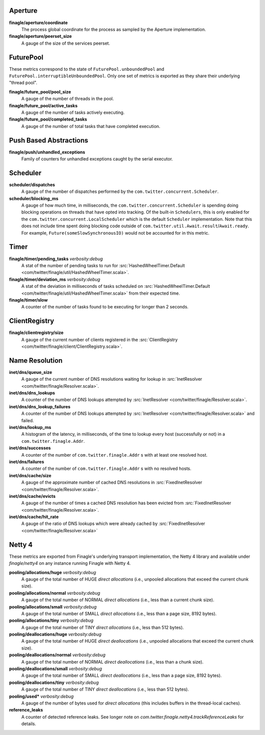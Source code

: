 Aperture
<<<<<<<<

**finagle/aperture/coordinate**
  The process global coordinate for the process as sampled by
  the Aperture implementation.

**finagle/aperture/peerset_size**
  A gauge of the size of the services peerset.

FuturePool
<<<<<<<<<<

These metrics correspond to the state of ``FuturePool.unboundedPool`` and
``FuturePool.interruptibleUnboundedPool``. Only one set of metrics is
exported as they share their underlying "thread pool".

**finagle/future_pool/pool_size**
  A gauge of the number of threads in the pool.

**finagle/future_pool/active_tasks**
  A gauge of the number of tasks actively executing.

**finagle/future_pool/completed_tasks**
  A gauge of the number of total tasks that have completed execution.

Push Based Abstractions
<<<<<<<<<<<<<<<<<<<<<<<

**finagle/push/unhandled_exceptions**
  Family of counters for unhandled exceptions caught by the serial executor.

Scheduler
<<<<<<<<<

**scheduler/dispatches**
  A gauge of the number of dispatches performed by the
  ``com.twitter.concurrent.Scheduler``.

**scheduler/blocking_ms**
  A gauge of how much time, in milliseconds, the ``com.twitter.concurrent.Scheduler``
  is spending doing blocking operations on threads that have opted into tracking.
  Of the built-in ``Schedulers``, this is only enabled for the
  ``com.twitter.concurrent.LocalScheduler`` which is the default ``Scheduler``
  implementation. Note that this does not include time spent doing blocking code
  outside of ``com.twitter.util.Await.result``/``Await.ready``. For example,
  ``Future(someSlowSynchronousIO)`` would not be accounted for in this metric.

Timer
<<<<<

**finagle/timer/pending_tasks** `verbosity:debug`
  A stat of the number of pending tasks to run for
  :src:`HashedWheelTimer.Default <com/twitter/finagle/util/HashedWheelTimer.scala>`.

**finagle/timer/deviation_ms** `verbosity:debug`
  A stat of the deviation in milliseconds of tasks scheduled on
  :src:`HashedWheelTimer.Default <com/twitter/finagle/util/HashedWheelTimer.scala>`
  from their expected time.

**finagle/timer/slow**
  A counter of the number of tasks found to be executing for longer
  than 2 seconds.

ClientRegistry
<<<<<<<<<<<<<<

**finagle/clientregistry/size**
  A gauge of the current number of clients registered in the
  :src:`ClientRegistry <com/twitter/finagle/client/ClientRegistry.scala>`.

Name Resolution
<<<<<<<<<<<<<<<

**inet/dns/queue_size**
  A gauge of the current number of DNS resolutions waiting for
  lookup in :src:`InetResolver <com/twitter/finagle/Resolver.scala>`.

**inet/dns/dns_lookups**
  A counter of the number of DNS lookups attempted by :src:`InetResolver
  <com/twitter/finagle/Resolver.scala>`.

**inet/dns/dns_lookup_failures**
  A counter of the number of DNS lookups attempted by :src:`InetResolver
  <com/twitter/finagle/Resolver.scala>` and failed.

**inet/dns/lookup_ms**
  A histogram of the latency, in milliseconds, of the time to lookup
  every host (successfully or not) in a ``com.twitter.finagle.Addr``.

**inet/dns/successes**
  A counter of the number of ``com.twitter.finagle.Addr`` s with
  at least one resolved host.

**inet/dns/failures**
  A counter of the number of ``com.twitter.finagle.Addr`` s with
  no resolved hosts.

**inet/dns/cache/size**
  A gauge of the approximate number of cached DNS resolutions in
  :src:`FixedInetResolver <com/twitter/finagle/Resolver.scala>`.

**inet/dns/cache/evicts**
  A gauge of the number of times a cached DNS resolution has been
  evicted from :src:`FixedInetResolver
  <com/twitter/finagle/Resolver.scala>`.

**inet/dns/cache/hit_rate**
  A gauge of the ratio of DNS lookups which were already cached by
  :src:`FixedInetResolver <com/twitter/finagle/Resolver.scala>`


Netty 4
<<<<<<<

These metrics are exported from Finagle's underlying transport
implementation, the Netty 4 library and available under `finagle/netty4`
on any instance running Finagle with Netty 4.

**pooling/allocations/huge** `verbosity:debug`
  A gauge of the total number of HUGE *direct allocations*
  (i.e., unpooled allocations that exceed the current chunk size).

**pooling/allocations/normal** `verbosity:debug`
  A gauge of the total number of NORMAL *direct allocations*
  (i.e., less than a current chunk size).

**pooling/allocations/small** `verbosity:debug`
  A gauge of the total number of SMALL *direct allocations*
  (i.e., less than a page size, 8192 bytes).

**pooling/allocations/tiny** `verbosity:debug`
  A gauge of the total number of TINY *direct allocations*
  (i.e., less than 512 bytes).

**pooling/deallocations/huge** `verbosity:debug`
  A gauge of the total number of HUGE *direct deallocations*
  (i.e., unpooled allocations that exceed the current chunk size).

**pooling/deallocations/normal** `verbosity:debug`
  A gauge of the total number of NORMAL *direct deallocations*
  (i.e., less than a chunk size).

**pooling/deallocations/small** `verbosity:debug`
  A gauge of the total number of SMALL *direct deallocations*
  (i.e., less than a page size, 8192 bytes).

**pooling/deallocations/tiny** `verbosity:debug`
  A gauge of the total number of TINY *direct deallocations*
  (i.e., less than 512 bytes).

**pooling/used*** `verbosity:debug`
  A gauge of the number of bytes used for *direct allocations* (this includes buffers in the
  thread-local caches).


**reference_leaks**
  A counter of detected reference leaks. See longer note on 
  `com.twitter.finagle.netty4.trackReferenceLeaks` for details.
